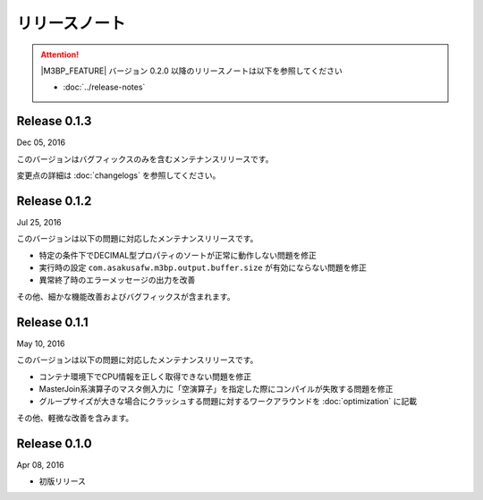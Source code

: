 ==============
リリースノート
==============

..  attention::
    |M3BP_FEATURE| バージョン 0.2.0 以降のリリースノートは以下を参照してください

    * :doc:`../release-notes`


Release 0.1.3
=============

Dec 05, 2016

このバージョンはバグフィックスのみを含むメンテナンスリリースです。

変更点の詳細は :doc:`changelogs` を参照してください。

Release 0.1.2
=============

Jul 25, 2016

このバージョンは以下の問題に対応したメンテナンスリリースです。

* 特定の条件下でDECIMAL型プロパティのソートが正常に動作しない問題を修正
* 実行時の設定 ``com.asakusafw.m3bp.output.buffer.size`` が有効にならない問題を修正
* 異常終了時のエラーメッセージの出力を改善

その他、細かな機能改善およびバグフィックスが含まれます。

Release 0.1.1
=============

May 10, 2016

このバージョンは以下の問題に対応したメンテナンスリリースです。

* コンテナ環境下でCPU情報を正しく取得できない問題を修正
* MasterJoin系演算子のマスタ側入力に「空演算子」を指定した際にコンパイルが失敗する問題を修正
* グループサイズが大きな場合にクラッシュする問題に対するワークアラウンドを :doc:`optimization` に記載

その他、軽微な改善を含みます。

Release 0.1.0
=============

Apr 08, 2016

* 初版リリース

